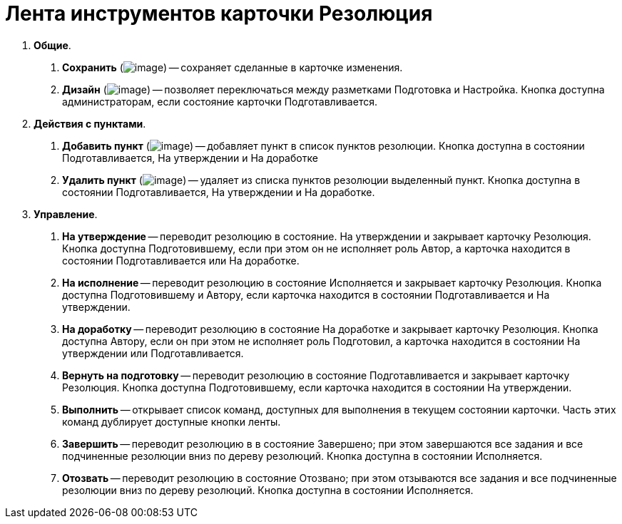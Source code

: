 = Лента инструментов карточки Резолюция

[arabic]
. *Общие*.
[arabic]
.. *Сохранить* (image:buttons/Save.png[image]) -- сохраняет сделанные в карточке изменения.
.. *Дизайн* (image:buttons/Desing.png[image]) -- позволяет переключаться между разметками Подготовка и Настройка. Кнопка доступна администраторам, если состояние карточки Подготавливается.
. *Действия с пунктами*.
[arabic]
.. *Добавить пункт* (image:buttons/Add_an_Item.png[image]) -- добавляет пункт в список пунктов резолюции. Кнопка доступна в состоянии Подготавливается, На утверждении и На доработке
.. *Удалить пункт* (image:buttons/Delet_an_Item.png[image]) -- удаляет из списка пунктов резолюции выделенный пункт. Кнопка доступна в состоянии Подготавливается, На утверждении и На доработке.
. *Управление*.
[arabic]
.. *На утверждение* -- переводит резолюцию в состояние. На утверждении и закрывает карточку Резолюция. Кнопка доступна Подготовившему, если при этом он не исполняет роль Автор, а карточка находится в состоянии Подготавливается или На доработке.
.. *На исполнение* -- переводит резолюцию в состояние Исполняется и закрывает карточку Резолюция. Кнопка доступна Подготовившему и Автору, если карточка находится в состоянии Подготавливается и На утверждении.
.. *На доработку* -- переводит резолюцию в состояние На доработке и закрывает карточку Резолюция. Кнопка доступна Автору, если он при этом не исполняет роль Подготовил, а карточка находится в состоянии На утверждении или Подготавливается.
.. *Вернуть на подготовку* -- переводит резолюцию в состояние Подготавливается и закрывает карточку Резолюция. Кнопка доступна Подготовившему, если карточка находится в состоянии На утверждении.
.. *Выполнить* -- открывает список команд, доступных для выполнения в текущем состоянии карточки. Часть этих команд дублирует доступные кнопки ленты.
.. *Завершить* -- переводит резолюцию в в состояние Завершено; при этом завершаются все задания и все подчиненные резолюции вниз по дереву резолюций. Кнопка доступна в состоянии Исполняется.
.. *Отозвать* -- переводит резолюцию в состояние Отозвано; при этом отзываются все задания и все подчиненные резолюции вниз по дереву резолюций. Кнопка доступна в состоянии Исполняется.
